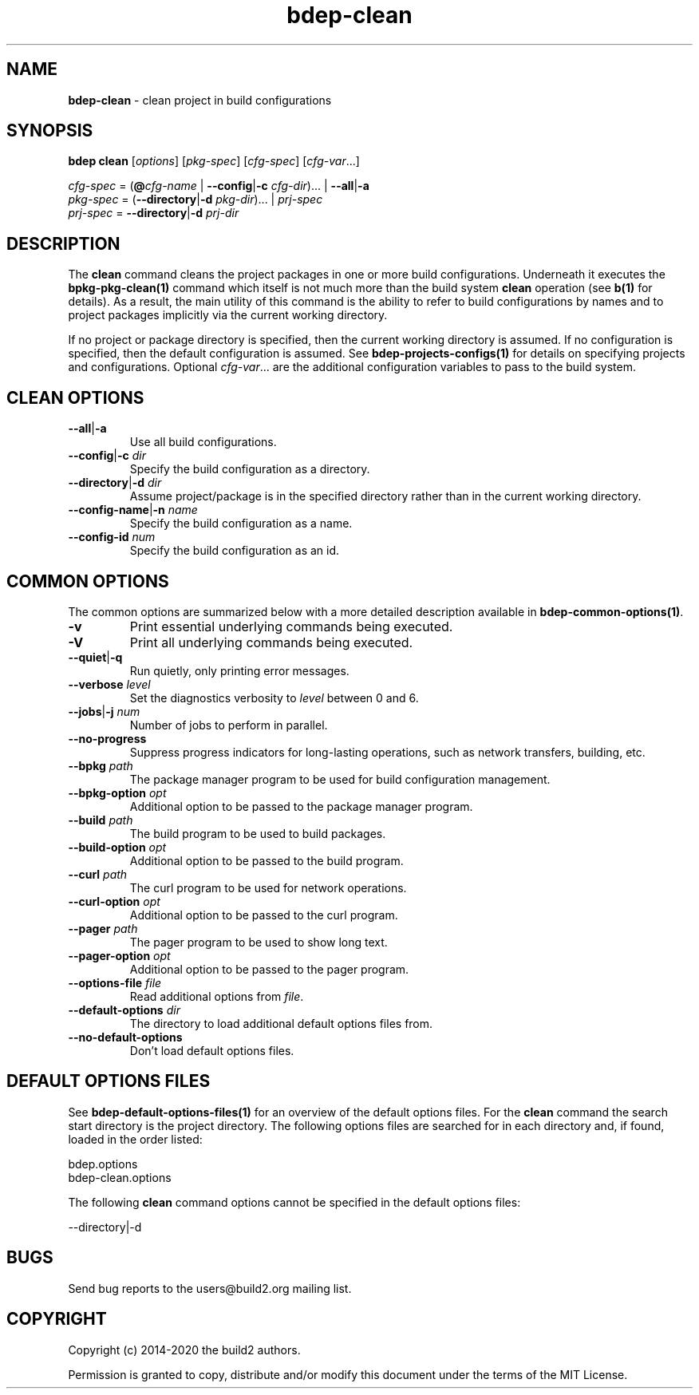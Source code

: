 .\" Process this file with
.\" groff -man -Tascii bdep-clean.1
.\"
.TH bdep-clean 1 "July 2020" "bdep 0.13.0"
.SH NAME
\fBbdep-clean\fR \- clean project in build configurations
.SH "SYNOPSIS"
.PP
\fBbdep clean\fR [\fIoptions\fR] [\fIpkg-spec\fR] [\fIcfg-spec\fR]
[\fIcfg-var\fR\.\.\.]\fR
.PP
\fIcfg-spec\fR = (\fB@\fR\fIcfg-name\fR | \fB--config\fR|\fB-c\fR
\fIcfg-dir\fR)\.\.\. | \fB--all\fR|\fB-a\fR
.br
\fIpkg-spec\fR = (\fB--directory\fR|\fB-d\fR \fIpkg-dir\fR)\.\.\. |
\fIprj-spec\fR
.br
\fIprj-spec\fR = \fB--directory\fR|\fB-d\fR \fIprj-dir\fR\fR
.SH "DESCRIPTION"
.PP
The \fBclean\fR command cleans the project packages in one or more build
configurations\. Underneath it executes the \fBbpkg-pkg-clean(1)\fP command
which itself is not much more than the build system \fBclean\fR operation (see
\fBb(1)\fP for details)\. As a result, the main utility of this command is the
ability to refer to build configurations by names and to project packages
implicitly via the current working directory\.
.PP
If no project or package directory is specified, then the current working
directory is assumed\. If no configuration is specified, then the default
configuration is assumed\. See \fBbdep-projects-configs(1)\fP for details on
specifying projects and configurations\. Optional \fIcfg-var\fR\.\.\.\fR are
the additional configuration variables to pass to the build system\.
.SH "CLEAN OPTIONS"
.IP "\fB--all\fR|\fB-a\fR"
Use all build configurations\.
.IP "\fB--config\fR|\fB-c\fR \fIdir\fR"
Specify the build configuration as a directory\.
.IP "\fB--directory\fR|\fB-d\fR \fIdir\fR"
Assume project/package is in the specified directory rather than in the
current working directory\.
.IP "\fB--config-name\fR|\fB-n\fR \fIname\fR"
Specify the build configuration as a name\.
.IP "\fB--config-id\fR \fInum\fR"
Specify the build configuration as an id\.
.SH "COMMON OPTIONS"
.PP
The common options are summarized below with a more detailed description
available in \fBbdep-common-options(1)\fP\.
.IP "\fB-v\fR"
Print essential underlying commands being executed\.
.IP "\fB-V\fR"
Print all underlying commands being executed\.
.IP "\fB--quiet\fR|\fB-q\fR"
Run quietly, only printing error messages\.
.IP "\fB--verbose\fR \fIlevel\fR"
Set the diagnostics verbosity to \fIlevel\fR between 0 and 6\.
.IP "\fB--jobs\fR|\fB-j\fR \fInum\fR"
Number of jobs to perform in parallel\.
.IP "\fB--no-progress\fR"
Suppress progress indicators for long-lasting operations, such as network
transfers, building, etc\.
.IP "\fB--bpkg\fR \fIpath\fR"
The package manager program to be used for build configuration management\.
.IP "\fB--bpkg-option\fR \fIopt\fR"
Additional option to be passed to the package manager program\.
.IP "\fB--build\fR \fIpath\fR"
The build program to be used to build packages\.
.IP "\fB--build-option\fR \fIopt\fR"
Additional option to be passed to the build program\.
.IP "\fB--curl\fR \fIpath\fR"
The curl program to be used for network operations\.
.IP "\fB--curl-option\fR \fIopt\fR"
Additional option to be passed to the curl program\.
.IP "\fB--pager\fR \fIpath\fR"
The pager program to be used to show long text\.
.IP "\fB--pager-option\fR \fIopt\fR"
Additional option to be passed to the pager program\.
.IP "\fB--options-file\fR \fIfile\fR"
Read additional options from \fIfile\fR\.
.IP "\fB--default-options\fR \fIdir\fR"
The directory to load additional default options files from\.
.IP "\fB--no-default-options\fR"
Don't load default options files\.
.SH "DEFAULT OPTIONS FILES"
.PP
See \fBbdep-default-options-files(1)\fP for an overview of the default options
files\. For the \fBclean\fR command the search start directory is the project
directory\. The following options files are searched for in each directory
and, if found, loaded in the order listed:
.PP
.nf
bdep\.options
bdep-clean\.options
.fi
.PP
The following \fBclean\fR command options cannot be specified in the default
options files:
.PP
.nf
--directory|-d
.fi
.SH BUGS
Send bug reports to the users@build2.org mailing list.
.SH COPYRIGHT
Copyright (c) 2014-2020 the build2 authors.

Permission is granted to copy, distribute and/or modify this document under
the terms of the MIT License.

